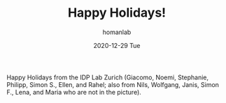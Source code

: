 #+TITLE:       Happy Holidays!
#+AUTHOR:      homanlab
#+EMAIL:       homanlab.zurich@gmail.com
#+DATE:        2020-12-29 Tue
#+URI:         /blog/%y/%m/%d/happy-holidays-2020
#+KEYWORDS:    holidays, lab, 2020
#+TAGS:        holidays, lab, 2020
#+LANGUAGE:    en
#+OPTIONS:     H:3 num:nil toc:nil \n:nil ::t |:t ^:nil -:nil f:t *:t <:t
#+DESCRIPTION: Seasonal greetings 
#+AVATAR:      https://homanlab.github.io/media/img/lab_group2020.jpg

#+ATTR_HTML: :width 640px
[[https://homanlab.github.io/media/img/lab_group2020.jpg]]

Happy Holidays from the IDP Lab Zurich (Giacomo, Noemi, Stephanie,
Philipp, Simon S., Ellen, and Rahel; also from Nils, Wolfgang, Janis,
Simon F., Lena, and Maria who are not in the picture).
